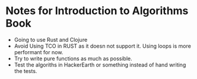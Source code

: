 * Notes for Introduction to Algorithms Book
- Going to use Rust and Clojure
- Avoid Using TCO in RUST as it doesn not support it. Using loops is more performant for now.
- Try to write pure functions as much as possible.
- Test the algoriths in HackerEarth or something instead of hand writing the tests.
